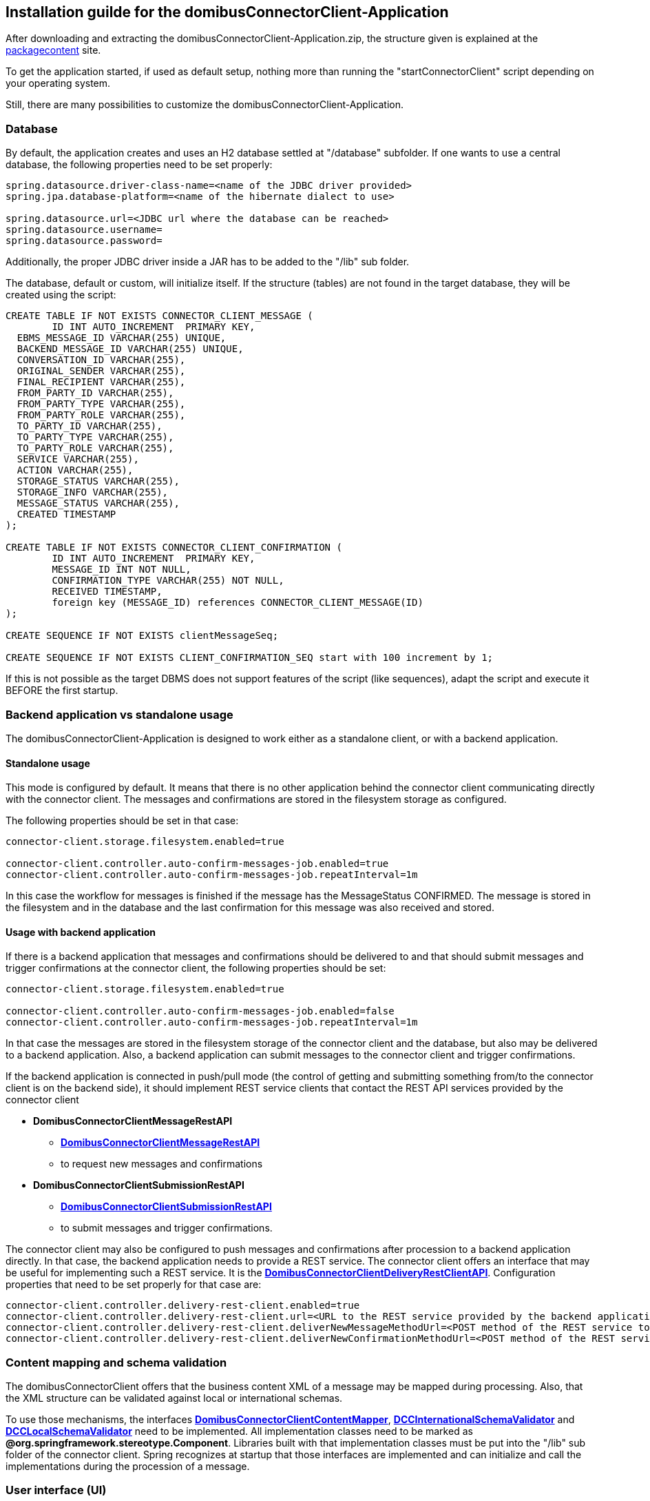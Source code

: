 == Installation guilde for the domibusConnectorClient-Application

After downloading and extracting the domibusConnectorClient-Application.zip, the structure given is explained at the
link:packagecontent.html[packagecontent] site.

To get the application started, if used as default setup, nothing more than running the "startConnectorClient" script depending on your operating system.

Still, there are many possibilities to customize the domibusConnectorClient-Application.

=== Database
By default, the application creates and uses an H2 database settled at "/database" subfolder.
If one wants to use a central database, the following properties need to be set properly:

[source,properties]
----
spring.datasource.driver-class-name=<name of the JDBC driver provided>
spring.jpa.database-platform=<name of the hibernate dialect to use>

spring.datasource.url=<JDBC url where the database can be reached>
spring.datasource.username=
spring.datasource.password=
----

Additionally, the proper JDBC driver inside a JAR has to be added to the "/lib" sub folder.

The database, default or custom, will initialize itself. If the structure (tables) are not found in the target database, they will be created using the script:

[source,sql]
----
CREATE TABLE IF NOT EXISTS CONNECTOR_CLIENT_MESSAGE (
	ID INT AUTO_INCREMENT  PRIMARY KEY,
  EBMS_MESSAGE_ID VARCHAR(255) UNIQUE,
  BACKEND_MESSAGE_ID VARCHAR(255) UNIQUE,
  CONVERSATION_ID VARCHAR(255),
  ORIGINAL_SENDER VARCHAR(255),
  FINAL_RECIPIENT VARCHAR(255),
  FROM_PARTY_ID VARCHAR(255),
  FROM_PARTY_TYPE VARCHAR(255),
  FROM_PARTY_ROLE VARCHAR(255),
  TO_PARTY_ID VARCHAR(255),
  TO_PARTY_TYPE VARCHAR(255),
  TO_PARTY_ROLE VARCHAR(255),
  SERVICE VARCHAR(255),
  ACTION VARCHAR(255),
  STORAGE_STATUS VARCHAR(255),
  STORAGE_INFO VARCHAR(255),
  MESSAGE_STATUS VARCHAR(255),
  CREATED TIMESTAMP
);

CREATE TABLE IF NOT EXISTS CONNECTOR_CLIENT_CONFIRMATION (
	ID INT AUTO_INCREMENT  PRIMARY KEY,
	MESSAGE_ID INT NOT NULL,
	CONFIRMATION_TYPE VARCHAR(255) NOT NULL,
	RECEIVED TIMESTAMP,
	foreign key (MESSAGE_ID) references CONNECTOR_CLIENT_MESSAGE(ID)
);

CREATE SEQUENCE IF NOT EXISTS clientMessageSeq;

CREATE SEQUENCE IF NOT EXISTS CLIENT_CONFIRMATION_SEQ start with 100 increment by 1;
----

If this is not possible as the target DBMS does not support features of the script (like sequences), adapt the script and execute it BEFORE the first startup.

=== Backend application vs standalone usage
The domibusConnectorClient-Application is designed to work either as a standalone client, or with a backend application.

==== Standalone usage
This mode is configured by default. It means that there is no other application behind the connector client communicating directly with the connector client. The messages and confirmations are stored in the filesystem storage as configured.

The following properties should be set in that case:

[source,properties]
----
connector-client.storage.filesystem.enabled=true

connector-client.controller.auto-confirm-messages-job.enabled=true
connector-client.controller.auto-confirm-messages-job.repeatInterval=1m

----

In this case the workflow for messages is finished if the message has the MessageStatus CONFIRMED.
The message is stored in the filesystem and in the database and the last confirmation for this message was also received and stored.

==== Usage with backend application
If there is a backend application that messages and confirmations should be delivered to and that should submit messages and trigger confirmations at the connector client, the following properties should be set:

[source,properties]
----
connector-client.storage.filesystem.enabled=true

connector-client.controller.auto-confirm-messages-job.enabled=false
connector-client.controller.auto-confirm-messages-job.repeatInterval=1m

----

In that case the messages are stored in the filesystem storage of the connector client and the database, but also may be delivered to a backend application. Also, a backend application can submit messages to the connector client and trigger confirmations.

If the backend application is connected in push/pull mode (the control of getting and submitting something from/to the connector client is on the backend side), it should implement REST service clients that contact the REST API services provided by the connector client

* *DomibusConnectorClientMessageRestAPI*
** link:apidocs/eu/domibus/connector/client/rest/DomibusConnectorClientMessageRestAPI.html[*DomibusConnectorClientMessageRestAPI*,window="_tab"] 
** to request new messages and confirmations
* *DomibusConnectorClientSubmissionRestAPI*
** link:apidocs/eu/domibus/connector/client/rest/DomibusConnectorClientSubmissionRestAPI.html[*DomibusConnectorClientSubmissionRestAPI*,window="_tab"] 
** to submit messages and trigger confirmations.

The connector client may also be configured to push messages and confirmations after procession to a backend application directly.
In that case, the backend application needs to provide a REST service. The connector client offers an interface that may be useful for implementing such a REST service. It is the link:apidocs/eu/domibus/connector/client/rest/DomibusConnectorClientDeliveryRestClientAPI.html[*DomibusConnectorClientDeliveryRestClientAPI*,window="_tab"]. 
Configuration properties that need to be set properly for that case are:

[source,properties]
----
connector-client.controller.delivery-rest-client.enabled=true
connector-client.controller.delivery-rest-client.url=<URL to the REST service provided by the backend application>
connector-client.controller.delivery-rest-client.deliverNewMessageMethodUrl=<POST method of the REST service to deliver messages>
connector-client.controller.delivery-rest-client.deliverNewConfirmationMethodUrl=<POST method of the REST service to deliver confirmations>
----

=== Content mapping and schema validation
The domibusConnectorClient offers that the business content XML of a message may be mapped during processing. Also, that the XML structure can be validated against local or international schemas.

To use those mechanisms, the interfaces link:apidocs/eu/domibus/connector/client/mapping/DomibusConnectorClientContentMapper.html[*DomibusConnectorClientContentMapper*,window="_tab"], link:apidocs/eu/domibus/connector/client/schema/validation/DCCInternationalSchemaValidator.html[*DCCInternationalSchemaValidator*,window="_tab"] and link:apidocs/eu/domibus/connector/client/schema/validation/DCCLocalSchemaValidator.html[*DCCLocalSchemaValidator*,window="_tab"] need to be implemented. All implementation classes need to be marked as *@org.springframework.stereotype.Component*. Libraries built with that implementation classes must be put into the "/lib" sub folder of the connector client. Spring recognizes at startup that those interfaces are implemented and can initialize and call the implementations during the procession of a message.

=== User interface (UI)
There is a standard user interface available for the domibusConnectorClient-Application. It is the "domibusConnectorClient-UI" distribution available at the same repository as the domibusConnectorClient-Application. 
Though, an own user interface may be developed. The REST service link:apidocs/eu/domibus/connector/client/rest/DomibusConnectorClientRestAPI.html[*DomibusConnectorClientRestAPI*,window="_tab"] is designed to interact with a user interface. This service is also used by the standard user interface.
